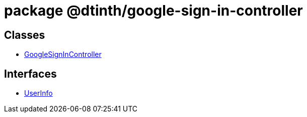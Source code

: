 = package @dtinth/google-sign-in-controller



== Classes

* xref:dtinth_google-sign-in-controller_GoogleSignInController_class.adoc[GoogleSignInController]

== Interfaces

* xref:dtinth_google-sign-in-controller_UserInfo_interface.adoc[UserInfo]
